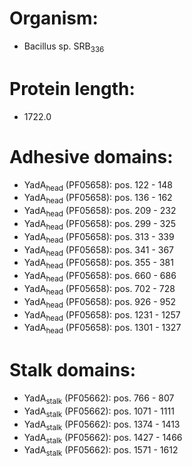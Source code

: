 * Organism:
- Bacillus sp. SRB_336
* Protein length:
- 1722.0
* Adhesive domains:
- YadA_head (PF05658): pos. 122 - 148
- YadA_head (PF05658): pos. 136 - 162
- YadA_head (PF05658): pos. 209 - 232
- YadA_head (PF05658): pos. 299 - 325
- YadA_head (PF05658): pos. 313 - 339
- YadA_head (PF05658): pos. 341 - 367
- YadA_head (PF05658): pos. 355 - 381
- YadA_head (PF05658): pos. 660 - 686
- YadA_head (PF05658): pos. 702 - 728
- YadA_head (PF05658): pos. 926 - 952
- YadA_head (PF05658): pos. 1231 - 1257
- YadA_head (PF05658): pos. 1301 - 1327
* Stalk domains:
- YadA_stalk (PF05662): pos. 766 - 807
- YadA_stalk (PF05662): pos. 1071 - 1111
- YadA_stalk (PF05662): pos. 1374 - 1413
- YadA_stalk (PF05662): pos. 1427 - 1466
- YadA_stalk (PF05662): pos. 1571 - 1612

